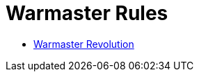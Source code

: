 = Warmaster Rules
:page-no-next: true
:page-layout: home
:page-omitnavigation: true

//Warmaster Rules.

[.blocks]
** xref:revolution::index.adoc[Warmaster Revolution]
//** Rules for Warmaster Revolution.
